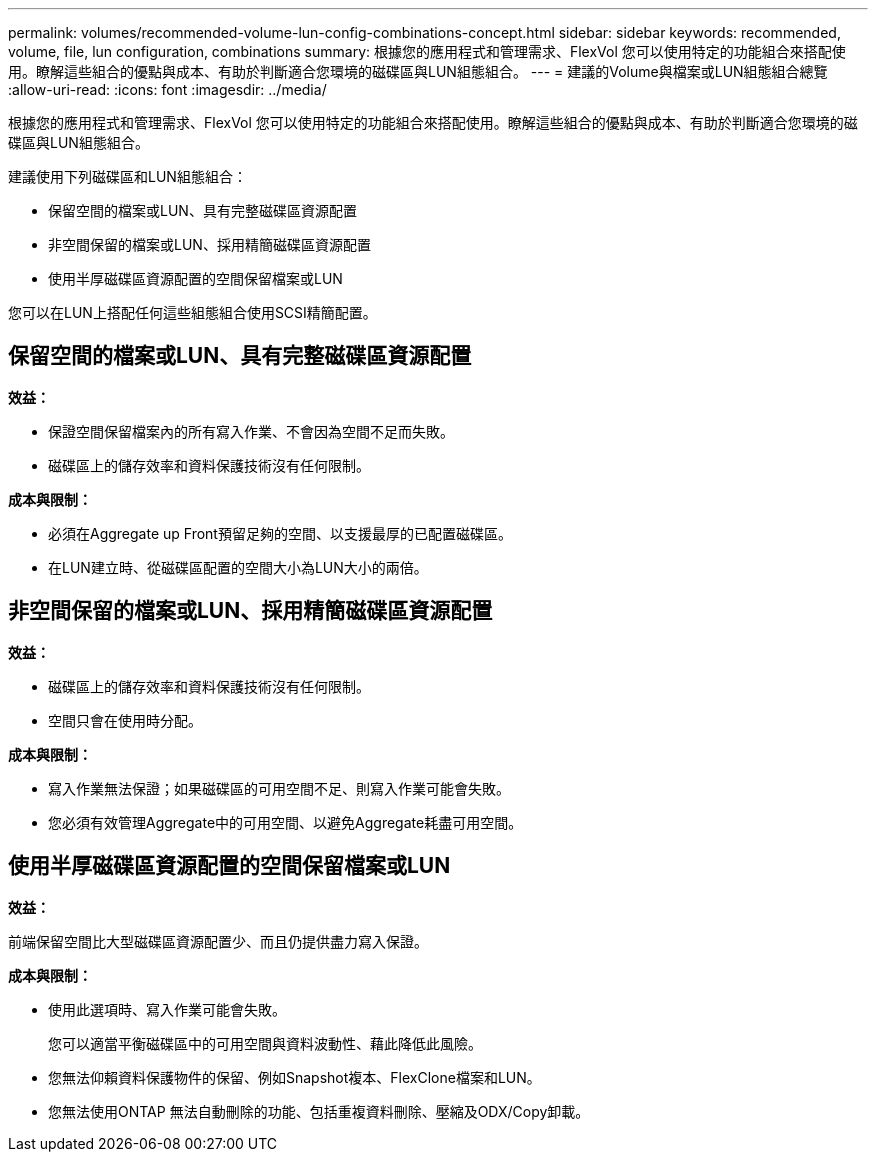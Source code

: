 ---
permalink: volumes/recommended-volume-lun-config-combinations-concept.html 
sidebar: sidebar 
keywords: recommended, volume, file, lun configuration, combinations 
summary: 根據您的應用程式和管理需求、FlexVol 您可以使用特定的功能組合來搭配使用。瞭解這些組合的優點與成本、有助於判斷適合您環境的磁碟區與LUN組態組合。 
---
= 建議的Volume與檔案或LUN組態組合總覽
:allow-uri-read: 
:icons: font
:imagesdir: ../media/


[role="lead"]
根據您的應用程式和管理需求、FlexVol 您可以使用特定的功能組合來搭配使用。瞭解這些組合的優點與成本、有助於判斷適合您環境的磁碟區與LUN組態組合。

建議使用下列磁碟區和LUN組態組合：

* 保留空間的檔案或LUN、具有完整磁碟區資源配置
* 非空間保留的檔案或LUN、採用精簡磁碟區資源配置
* 使用半厚磁碟區資源配置的空間保留檔案或LUN


您可以在LUN上搭配任何這些組態組合使用SCSI精簡配置。



== 保留空間的檔案或LUN、具有完整磁碟區資源配置

*效益：*

* 保證空間保留檔案內的所有寫入作業、不會因為空間不足而失敗。
* 磁碟區上的儲存效率和資料保護技術沒有任何限制。


*成本與限制：*

* 必須在Aggregate up Front預留足夠的空間、以支援最厚的已配置磁碟區。
* 在LUN建立時、從磁碟區配置的空間大小為LUN大小的兩倍。




== 非空間保留的檔案或LUN、採用精簡磁碟區資源配置

*效益：*

* 磁碟區上的儲存效率和資料保護技術沒有任何限制。
* 空間只會在使用時分配。


*成本與限制：*

* 寫入作業無法保證；如果磁碟區的可用空間不足、則寫入作業可能會失敗。
* 您必須有效管理Aggregate中的可用空間、以避免Aggregate耗盡可用空間。




== 使用半厚磁碟區資源配置的空間保留檔案或LUN

*效益：*

前端保留空間比大型磁碟區資源配置少、而且仍提供盡力寫入保證。

*成本與限制：*

* 使用此選項時、寫入作業可能會失敗。
+
您可以適當平衡磁碟區中的可用空間與資料波動性、藉此降低此風險。

* 您無法仰賴資料保護物件的保留、例如Snapshot複本、FlexClone檔案和LUN。
* 您無法使用ONTAP 無法自動刪除的功能、包括重複資料刪除、壓縮及ODX/Copy卸載。

